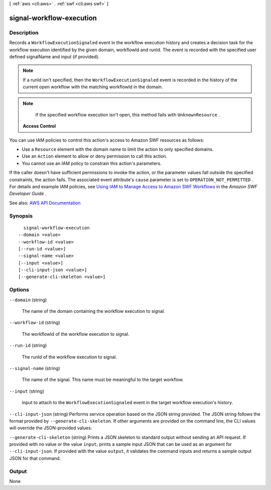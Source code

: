 [ :ref:`aws <cli:aws>` . :ref:`swf <cli:aws swf>` ]

.. _cli:aws swf signal-workflow-execution:


*************************
signal-workflow-execution
*************************



===========
Description
===========



Records a ``WorkflowExecutionSignaled`` event in the workflow execution history and creates a decision task for the workflow execution identified by the given domain, workflowId and runId. The event is recorded with the specified user defined signalName and input (if provided).

 

.. note::

   

  If a runId isn't specified, then the ``WorkflowExecutionSignaled`` event is recorded in the history of the current open workflow with the matching workflowId in the domain.

   

 

.. note::

   

  If the specified workflow execution isn't open, this method fails with ``UnknownResource`` .

   

 

 **Access Control**  

 

You can use IAM policies to control this action's access to Amazon SWF resources as follows:

 

 
* Use a ``Resource`` element with the domain name to limit the action to only specified domains. 
 
* Use an ``Action`` element to allow or deny permission to call this action. 
 
* You cannot use an IAM policy to constrain this action's parameters. 
 

 

If the caller doesn't have sufficient permissions to invoke the action, or the parameter values fall outside the specified constraints, the action fails. The associated event attribute's ``cause`` parameter is set to ``OPERATION_NOT_PERMITTED`` . For details and example IAM policies, see `Using IAM to Manage Access to Amazon SWF Workflows <http://docs.aws.amazon.com/amazonswf/latest/developerguide/swf-dev-iam.html>`_ in the *Amazon SWF Developer Guide* .



See also: `AWS API Documentation <https://docs.aws.amazon.com/goto/WebAPI/swf-2012-01-25/SignalWorkflowExecution>`_


========
Synopsis
========

::

    signal-workflow-execution
  --domain <value>
  --workflow-id <value>
  [--run-id <value>]
  --signal-name <value>
  [--input <value>]
  [--cli-input-json <value>]
  [--generate-cli-skeleton <value>]




=======
Options
=======

``--domain`` (string)


  The name of the domain containing the workflow execution to signal.

  

``--workflow-id`` (string)


  The workflowId of the workflow execution to signal.

  

``--run-id`` (string)


  The runId of the workflow execution to signal.

  

``--signal-name`` (string)


  The name of the signal. This name must be meaningful to the target workflow.

  

``--input`` (string)


  input to attach to the ``WorkflowExecutionSignaled`` event in the target workflow execution's history.

  

``--cli-input-json`` (string)
Performs service operation based on the JSON string provided. The JSON string follows the format provided by ``--generate-cli-skeleton``. If other arguments are provided on the command line, the CLI values will override the JSON-provided values.

``--generate-cli-skeleton`` (string)
Prints a JSON skeleton to standard output without sending an API request. If provided with no value or the value ``input``, prints a sample input JSON that can be used as an argument for ``--cli-input-json``. If provided with the value ``output``, it validates the command inputs and returns a sample output JSON for that command.



======
Output
======

None
